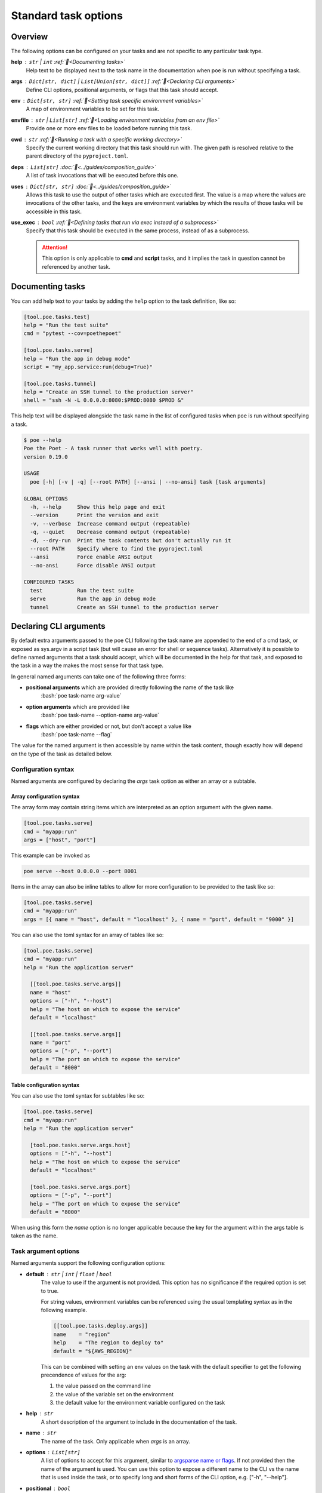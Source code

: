 Standard task options
=====================

Overview
--------

The following options can be configured on your tasks and are not specific to any particular task type.

**help** : ``str`` | ``int`` :ref:`📖<Documenting tasks>`
  Help text to be displayed next to the task name in the documentation when poe is run without specifying a task.

**args** : ``Dict[str, dict]`` | ``List[Union[str, dict]]`` :ref:`📖<Declaring CLI arguments>`
  Define CLI options, positional arguments, or flags that this task should accept.

**env** :  ``Dict[str, str]`` :ref:`📖<Setting task specific environment variables>`
  A map of environment variables to be set for this task.

**envfile** :  ``str`` | ``List[str]`` :ref:`📖<Loading environment variables from an env file>`
  Provide one or more env files to be loaded before running this task.

**cwd** :  ``str`` :ref:`📖<Running a task with a specific working directory>`
  Specify the current working directory that this task should run with. The given path is resolved relative to the parent directory of the ``pyproject.toml``.

**deps** :  ``List[str]`` :doc:`📖<../guides/composition_guide>`
  A list of task invocations that will be executed before this one.

**uses** :  ``Dict[str, str]`` :doc:`📖<../guides/composition_guide>`
  Allows this task to use the output of other tasks which are executed first.
  The value is a map where the values are invocations of the other tasks, and the keys are environment variables by which the results of those tasks will be accessible in this task.

**use_exec** : ``bool`` :ref:`📖<Defining tasks that run via exec instead of a subprocess>`
  Specify that this task should be executed in the same process, instead of as a subprocess.

  .. attention::

    This option is only applicable to **cmd** and **script** tasks, and it implies the task in question cannot be referenced by another task.

Documenting tasks
-----------------

You can add help text to your tasks by adding the ``help`` option to the task definition, like so:

.. code-block:: toml

  [tool.poe.tasks.test]
  help = "Run the test suite"
  cmd = "pytest --cov=poethepoet"

  [tool.poe.tasks.serve]
  help = "Run the app in debug mode"
  script = "my_app.service:run(debug=True)"

  [tool.poe.tasks.tunnel]
  help = "Create an SSH tunnel to the production server"
  shell = "ssh -N -L 0.0.0.0:8080:$PROD:8080 $PROD &"

This help text will be displayed alongside the task name in the list of configured tasks when ``poe`` is run without specifying a task.

.. code-block::

  $ poe --help
  Poe the Poet - A task runner that works well with poetry.
  version 0.19.0

  USAGE
    poe [-h] [-v | -q] [--root PATH] [--ansi | --no-ansi] task [task arguments]

  GLOBAL OPTIONS
    -h, --help     Show this help page and exit
    --version      Print the version and exit
    -v, --verbose  Increase command output (repeatable)
    -q, --quiet    Decrease command output (repeatable)
    -d, --dry-run  Print the task contents but don't actually run it
    --root PATH    Specify where to find the pyproject.toml
    --ansi         Force enable ANSI output
    --no-ansi      Force disable ANSI output

  CONFIGURED TASKS
    test           Run the test suite
    serve          Run the app in debug mode
    tunnel         Create an SSH tunnel to the production server


Declaring CLI arguments
-----------------------

By default extra arguments passed to the poe CLI following the task name are appended to
the end of a cmd task, or exposed as sys.argv in a script task (but will cause an error
for shell or sequence tasks). Alternatively it is possible to define named arguments
that a task should accept, which will be documented in the help for that task, and
exposed to the task in a way the makes the most sense for that task type.

In general named arguments can take one of the following three forms:

- **positional arguments** which are provided directly following the name of the task like
   :bash:`poe task-name arg-value`

- **option arguments** which are provided like
   :bash:`poe task-name --option-name arg-value`

- **flags** which are either provided or not, but don't accept a value like
   :bash:`poe task-name --flag`

The value for the named argument is then accessible by name within the task content,
though exactly how will depend on the type of the task as detailed below.


Configuration syntax
~~~~~~~~~~~~~~~~~~~~

Named arguments are configured by declaring the *args* task option as either an array or
a subtable.


Array configuration syntax
""""""""""""""""""""""""""

The array form may contain string items which are interpreted as an option argument with
the given name.

.. code-block:: toml

    [tool.poe.tasks.serve]
    cmd = "myapp:run"
    args = ["host", "port"]

This example can be invoked as

.. code-block:: bash

    poe serve --host 0.0.0.0 --port 8001

Items in the array can also be inline tables to allow for more configuration to be
provided to the task like so:

.. code-block:: toml

    [tool.poe.tasks.serve]
    cmd = "myapp:run"
    args = [{ name = "host", default = "localhost" }, { name = "port", default = "9000" }]

You can also use the toml syntax for an array of tables like so:

.. code-block:: toml

    [tool.poe.tasks.serve]
    cmd = "myapp:run"
    help = "Run the application server"

      [[tool.poe.tasks.serve.args]]
      name = "host"
      options = ["-h", "--host"]
      help = "The host on which to expose the service"
      default = "localhost"

      [[tool.poe.tasks.serve.args]]
      name = "port"
      options = ["-p", "--port"]
      help = "The port on which to expose the service"
      default = "8000"


Table configuration syntax
""""""""""""""""""""""""""

You can also use the toml syntax for subtables like so:

.. code-block:: toml

    [tool.poe.tasks.serve]
    cmd = "myapp:run"
    help = "Run the application server"

      [tool.poe.tasks.serve.args.host]
      options = ["-h", "--host"]
      help = "The host on which to expose the service"
      default = "localhost"

      [tool.poe.tasks.serve.args.port]
      options = ["-p", "--port"]
      help = "The port on which to expose the service"
      default = "8000"

When using this form the *name* option is no longer applicable because the key for the
argument within the args table is taken as the name.


Task argument options
~~~~~~~~~~~~~~~~~~~~~

Named arguments support the following configuration options:

- **default** : ``str`` | ``int`` | ``float`` | ``bool``
   The value to use if the argument is not provided. This option has no significance if the required option is set to true.

   For string values, environment variables can be referenced using the usual templating syntax as in the following example.

   .. code-block:: toml

    [[tool.poe.tasks.deploy.args]]
    name    = "region"
    help    = "The region to deploy to"
    default = "${AWS_REGION}"

   This can be combined with setting an env values on the task with the default specifier to get the following precendence of values for the arg:

   1. the value passed on the command line
   2. the value of the variable set on the environment
   3. the default value for the environment variable configured on the task

- **help** : ``str``
   A short description of the argument to include in the documentation of the task.

- **name** : ``str``
   The name of the task. Only applicable when *args* is an array.

- **options** : ``List[str]``
   A list of options to accept for this argument, similar to `argsparse name or flags <https://docs.python.org/3/library/argparse.html#name-or-flags>`_. If not provided then the name of the argument is used. You can use this option to expose a different name to the CLI vs the name that is used inside the task, or to specify long and short forms of the CLI option, e.g. ["-h", "--help"].

- **positional** : ``bool``
   If set to true then the argument becomes a position argument instead of an option argument. Note that positional arguments may not have type *bool*.

- **multiple** : ``bool`` | ``int``
   If the multiple option is set to true on a positional or option argument then that argument will accept multiple values.

   If set to a number, then the argument will accept exactly that number of values.

   For positional aguments, only the last positional argument may have the multiple option set.

   The multiple option is not compatible with arguments with type boolean since these are interpreted as flags. However multiple ones or zeros can be passed to an argument of type "integer" for similar effect.

   The values provided to an argument with the multiple option set are available on the environment as a string of whitespace separated values. For script tasks, the values will be provided to your python function as a list of values. In a cmd task the values can be passed as separate arugments to the task via templating as in the following example.

   .. code-block:: toml

    [tool.poe.tasks.save]
    cmd  = "echo ${FILE_PATHS}"
    args = [{ name = "FILE_PATHS", positional = true, multiple = true }]

- **required** : ``bool``
   If true then not providing the argument will result in an error. Arguments are not required by default.

- **type** : ``str``
   The type that the provided value will be cast to. The set of acceptable options is    {"string", "float", "integer", "boolean"}. If not provided then the default behaviour    is to keep values as strings. Setting the type to "boolean" makes the resulting    argument a flag that if provided will set the value to the boolean opposite of the    default value – i.e. *true* if no default value is given, or false if :toml:`default = true`.

Arguments for cmd and shell tasks
~~~~~~~~~~~~~~~~~~~~~~~~~~~~~~~~~

For cmd and shell tasks the values are exposed to the task as environment variables. For
example given the following configuration:

.. code-block:: toml

  [tool.poe.tasks.passby]
  shell = """
  echo "hello $planet";
  echo "goodbye $planet";
  """
  help = "Pass by a planet!"

    [[tool.poe.tasks.passby.args]]
    name = "planet"
    help = "Name of the planet to pass"
    default = "earth"
    options = ["-p", "--planet"]

The resulting task can be run like:

.. code-block:: bash

  poe passby --planet mars

Arguments for script tasks
~~~~~~~~~~~~~~~~~~~~~~~~~~

Arguments can be defined for script tasks in the same way, but how they are exposed to
the underlying python function depends on how the script is defined.

In the following example, since no parenthesis are included for the referenced function,
all provided args will be passed to the function as kwargs:

.. code-block:: toml

  [tool.poe.tasks]
  build = { script = "project.util:build", args = ["dest", "version"] }

You can also control exactly how values are passed to the python function as
demonstrated in the following example:

.. code-block:: toml

  [tool.poe.tasks]
  build = { script = "project.util:build(dest, build_version=version, verbose=True)", args = ["dest", "version"]

Arguments for sequence tasks
~~~~~~~~~~~~~~~~~~~~~~~~~~~~

Arguments can be passed to the tasks referenced from a sequence task as in the following
example.

.. code-block:: toml

  [tool.poe.tasks]
  build = { script = "util:build_app", args = [{ name = "target", positional = true }] }

  [tool.poe.tasks.check]
  sequence = ["build ${target}", { script = "util:run_tests(environ['target'])" }]
  args = ["target"]

This works by setting the argument values as environment variables for the subtasks,
which can be read at runtime, but also referenced in the task definition as
demonstrated in the above example for a *ref* task and *script* task.

Passing free arguments in addition to named arguments
~~~~~~~~~~~~~~~~~~~~~~~~~~~~~~~~~~~~~~~~~~~~~~~~~~~~~

If no args are defined for a cmd task then any cli arguments that are provided are
simply appended to the command. If named arguments are defined then one can still
provide additional free arguments to the command by separating them from the defined
arguments with a double dash token :sh:`--`.

For example given a task like:

.. code-block:: toml

  [tool.poe.tasks.lint]
  cmd  = "ruff check ${target_dir}"
  args = { target_dir = { options = ["--target", "-t"], default = "." }}

calling the task like so:

.. code-block:: sh

  poe lint -t tests -- --fix

will result in poe parsing the target_dir cli option, but appending the :sh:`--fix`
flag to the ruff command without attempting to interpret it.

Passing :sh:`--` in the arguments list to any other task type will simple result in any
subsequent arguments being ignored.

Setting task specific environment variables
-------------------------------------------

You can specify arbitrary environment variables to be set for a single task by providing the env option like so:

.. code-block:: toml

    [tool.poe.tasks.serve]
    script = "myapp:run"
    env = { PORT = "9001" }

Notice this example uses deep keys which can be more convenient but aren't as well supported by some older toml implementations.


Setting defaults for environment variables
~~~~~~~~~~~~~~~~~~~~~~~~~~~~~~~~~~~~~~~~~~

The previous example can be modified to only set the `PORT` variable if it is not already set by replacing the last line with the following:

.. code-block:: toml

    env.PORT.default = "9001"


Templating environment variables
~~~~~~~~~~~~~~~~~~~~~~~~~~~~~~~~

It is also possible to reference existing environment variables when defining a new environment variable for a task. This may be useful for aliasing or extending a variable already defined in the host environment, globally in the config, or in a referenced envfile. In the following example the value from $TF_VAR_service_port on the host environment is also made available as $FLASK_RUN_PORT within the task.

.. code-block:: toml

    [tool.poe.tasks.serve]
    cmd = "flask run"
    env = { FLASK_RUN_PORT = "${TF_VAR_service_port}" }


Loading environment variables from an env file
----------------------------------------------

You can also specify one or more env files (with bash-like syntax) to load per task like so:

.. code-block:: bash

    # .env
    STAGE=dev
    PASSWORD='!@#$%^&*('

.. code-block:: toml

    [tool.poe.tasks]
    serve.script  = "myapp:run"
    serve.envfile = ".env"

The envfile option accepts the name (or relative path) to a single envfile as shown
above but can also by given a list of such paths like so:

.. code-block:: toml

    serve.envfile = [".env", "local.env"]

In this case the referenced files will be loaded in the given order.


Running a task with a specific working directory
------------------------------------------------

By default tasks are run from the project root – that is the parent directory of the pyproject.toml file. However if a task needs to be run in another directory within the project then this can be accomplished by using the :toml:`cwd` option like so:

.. code-block:: toml

    [tool.poe.tasks.build-client]
    cmd = "npx ts-node -T ./build.ts"
    cwd = "./client"

In this example, the npx executable is executed inside the :sh:`./client` subdirectory of the project, and will use the nodejs package.json configuration from that location and evaluate paths relative to that location.


Defining tasks that run via exec instead of a subprocess
~~~~~~~~~~~~~~~~~~~~~~~~~~~~~~~~~~~~~~~~~~~~~~~~~~~~~~~~

Normally tasks are executed as subprocesses of the ``poe`` executable. This makes it possible for poe to run multiple tasks, for example within a sequence task or task graph.

However in certain situations it can be desirable to define a task that is instead executed within the same process via an *exec* call. :doc:`task_types/cmd` and :doc:`task_types/script` tasks can be configured to work this way using the :toml:`use_exec` option like so:

.. code-block:: toml

    [tool.poe.tasks.serve]
    cmd      = "gunicorn ./my_app:run"
    use_exec = true

.. warning::

  Note the following limitations with this feature:

  1. a task configured in this way may not be referenced by another task
  2. this does not work on windows becuase of `this issue <https://bugs.python.org/issue19066>`_. On windows a subprocess is always created.
